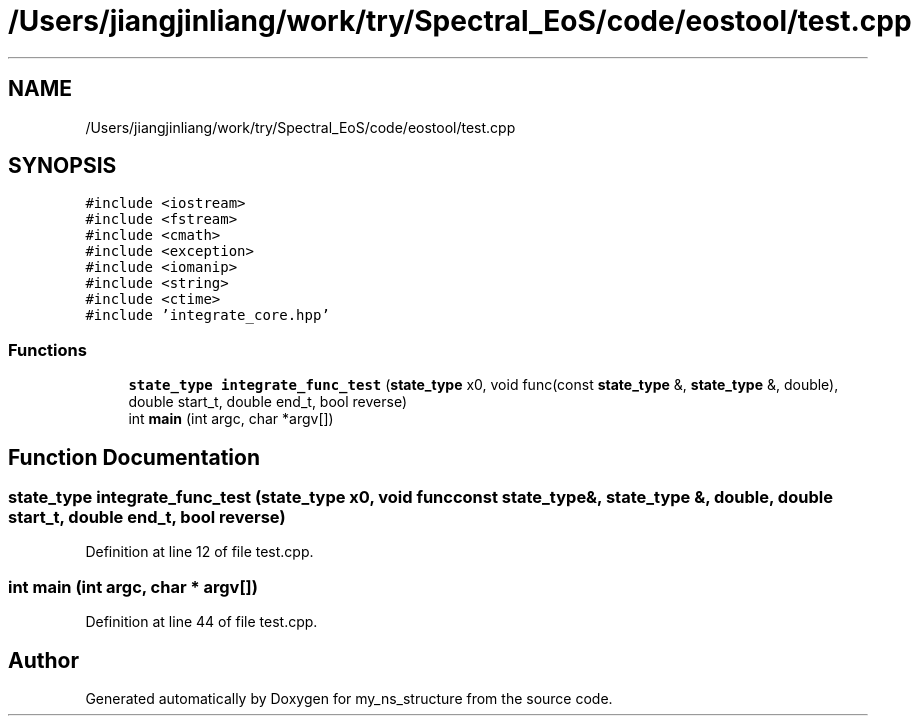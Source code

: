 .TH "/Users/jiangjinliang/work/try/Spectral_EoS/code/eostool/test.cpp" 3 "Mon Dec 7 2020" "my_ns_structure" \" -*- nroff -*-
.ad l
.nh
.SH NAME
/Users/jiangjinliang/work/try/Spectral_EoS/code/eostool/test.cpp
.SH SYNOPSIS
.br
.PP
\fC#include <iostream>\fP
.br
\fC#include <fstream>\fP
.br
\fC#include <cmath>\fP
.br
\fC#include <exception>\fP
.br
\fC#include <iomanip>\fP
.br
\fC#include <string>\fP
.br
\fC#include <ctime>\fP
.br
\fC#include 'integrate_core\&.hpp'\fP
.br

.SS "Functions"

.in +1c
.ti -1c
.RI "\fBstate_type\fP \fBintegrate_func_test\fP (\fBstate_type\fP x0, void func(const \fBstate_type\fP &, \fBstate_type\fP &, double), double start_t, double end_t, bool reverse)"
.br
.ti -1c
.RI "int \fBmain\fP (int argc, char *argv[])"
.br
.in -1c
.SH "Function Documentation"
.PP 
.SS "\fBstate_type\fP integrate_func_test (\fBstate_type\fP x0, void  funcconst state_type &, state_type &, double, double start_t, double end_t, bool reverse)"

.PP
Definition at line 12 of file test\&.cpp\&.
.SS "int main (int argc, char * argv[])"

.PP
Definition at line 44 of file test\&.cpp\&.
.SH "Author"
.PP 
Generated automatically by Doxygen for my_ns_structure from the source code\&.

